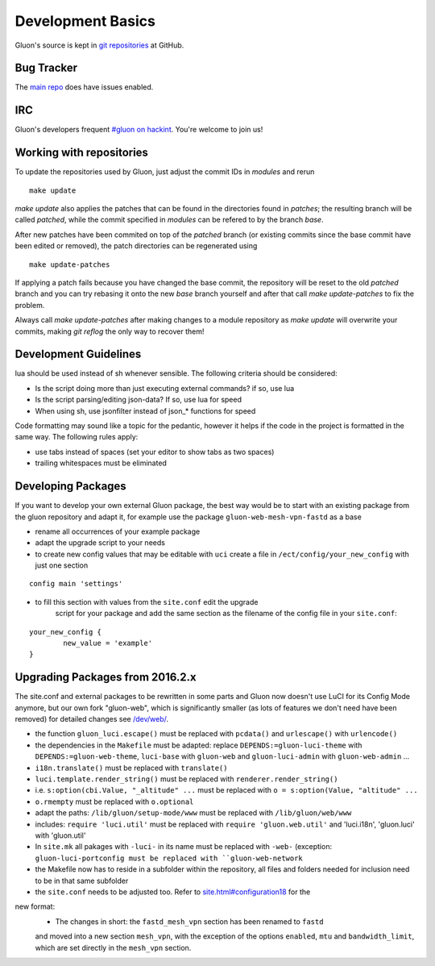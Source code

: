 Development Basics
==================

Gluon's source is kept in `git repositories`_ at GitHub.

.. _git repositories: https://github.com/freifunk-gluon

Bug Tracker
-----------

The `main repo`_ does have issues enabled. 

.. _main repo: https://github.com/freifunk-gluon/gluon

IRC
---

Gluon's developers frequent `#gluon on hackint`_. You're welcome to join us!

.. _#gluon on hackint: irc://irc.hackint.org/#gluon


Working with repositories
-------------------------

To update the repositories used by Gluon, just adjust the commit IDs in `modules` and
rerun

::

	make update

`make update` also applies the patches that can be found in the directories found in
`patches`; the resulting branch will be called `patched`, while the commit specified in `modules`
can be refered to by the branch `base`.

After new patches have been commited on top of the `patched` branch (or existing commits
since the base commit have been edited or removed), the patch directories can be regenerated
using

::

	make update-patches

If applying a patch fails because you have changed the base commit, the repository will be reset to the old `patched` branch
and you can try rebasing it onto the new `base` branch yourself and after that call `make update-patches` to fix the problem.

Always call `make update-patches` after making changes to a module repository as `make update` will overwrite your
commits, making `git reflog` the only way to recover them!

Development Guidelines
----------------------

lua should be used instead of sh whenever sensible. The following criteria
should be considered:

- Is the script doing more than just executing external commands? if so, use lua
- Is the script parsing/editing json-data? If so, use lua for speed
- When using sh, use jsonfilter instead of json_* functions for speed

Code formatting may sound like a topic for the pedantic, however it helps if
the code in the project is formatted in the same way. The following rules
apply:

- use tabs instead of spaces (set your editor to show tabs as two spaces)
- trailing whitespaces must be eliminated

Developing Packages
-------------------

If you want to develop your own external Gluon package, the best way would be 
to start with an existing package from the gluon repository and adapt it, for 
example use the package ``gluon-web-mesh-vpn-fastd`` as a base

- rename all occurrences of your example package
- adapt the upgrade script to your needs
- to create new config values that may be editable with ``uci`` create a file 
  in ``/ect/config/your_new_config`` with just one section

::

	config main 'settings'	


- to fill this section with values from the ``site.conf`` edit the upgrade 
	script for your package and add the same section as the filename of the config
	file in your ``site.conf``:

::

	your_new_config {
		new_value = 'example'
	}

::

Upgrading Packages from 2016.2.x
--------------------------------

The site.conf and external packages to be rewritten in some parts and Gluon now
doesn't use LuCI for its Config Mode anymore, but our own fork
"gluon-web", which is significantly smaller (as lots of features we don't
need have been removed) for detailed changes see `/dev/web/`_.

.. _/dev/web/:

- the function ``gluon_luci.escape()`` must be replaced with ``pcdata()`` and ``urlescape()`` with ``urlencode()``
- the dependencies in the ``Makefile`` must be adapted: replace ``DEPENDS:=gluon-luci-theme`` with ``DEPENDS:=gluon-web-theme``, ``luci-base`` with ``gluon-web`` and ``gluon-luci-admin`` with ``gluon-web-admin`` ...
- ``i18n.translate()`` must be replaced with ``translate()``
- ``luci.template.render_string()`` must be replaced with ``renderer.render_string()``
- i.e. ``s:option(cbi.Value, "_altitude" ...`` must be replaced with ``o = s:option(Value, "altitude" ...``
- ``o.rmempty`` must be replaced with ``o.optional``
- adapt the paths: ``/lib/gluon/setup-mode/www`` must be replaced with ``/lib/gluon/web/www``
- includes: ``require 'luci.util'`` must be replaced with ``require 'gluon.web.util'`` and 'luci.i18n', 'gluon.luci' with 'gluon.util'
- In ``site.mk`` all pakages with ``-luci-`` in its name must be replaced with ``-web-`` (exception: ``gluon-luci-portconfig must be replaced with ``gluon-web-network``
- the Makefile now has to reside in a subfolder within the repository, all files and folders needed for inclusion need to be in that same subfolder
- the ``site.conf`` needs to be adjusted too. Refer to `site.html#configuration18`_ for the
new format:
	- The changes in short: the ``fastd_mesh_vpn`` section has been renamed to ``fastd``
	and moved into a new section ``mesh_vpn``, with the exception of the options
	``enabled``, ``mtu`` and ``bandwidth_limit``, which are set directly in the 
	``mesh_vpn`` section.

.. _site.html#configuration18:
